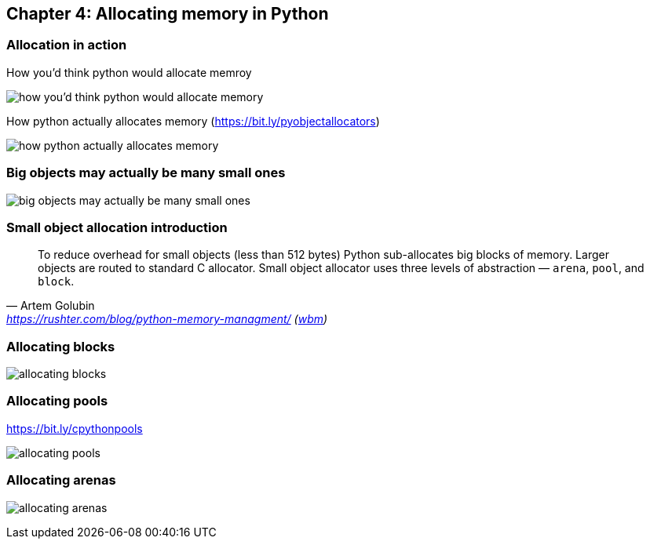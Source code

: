 // variables
:code_base_path: ../code
:chapter_base_path: {code_base_path}/ch04-allocations
:imagesdir: images/

// image:Screenshot_20211212_080726.png[how css & html parsed by client]

== Chapter 4: Allocating memory in Python

=== Allocation in action

.How you'd think python would allocate memroy
image:Screenshot_20230427_224056.png[how you'd think python would allocate memory]


.How python actually allocates memory (https://bit.ly/pyobjectallocators)
image:Screenshot_20230427_225247.png[how python actually allocates memory]

=== Big objects may actually be many small ones

image:Screenshot_20230427_225624.png[big objects may actually be many small ones]

=== Small object allocation introduction


[quote, Artem Golubin, 'https://rushter.com/blog/python-memory-managment/ (https://web.archive.org/web/20230105025948/https://rushter.com/blog/python-memory-managment/[wbm])']
____
To reduce overhead for small objects (less than 512 bytes) Python sub-allocates big blocks of memory. Larger objects are routed to standard C allocator. Small object allocator uses three levels of abstraction — `arena`, `pool`, and `block`.
____

=== Allocating blocks

image:Screenshot_20230427_230925.png[allocating blocks]

=== Allocating pools

.https://bit.ly/cpythonpools
image:Screenshot_20230427_231107.png[allocating pools]

=== Allocating arenas

image:Screenshot_20230427_231347.png[allocating arenas]
